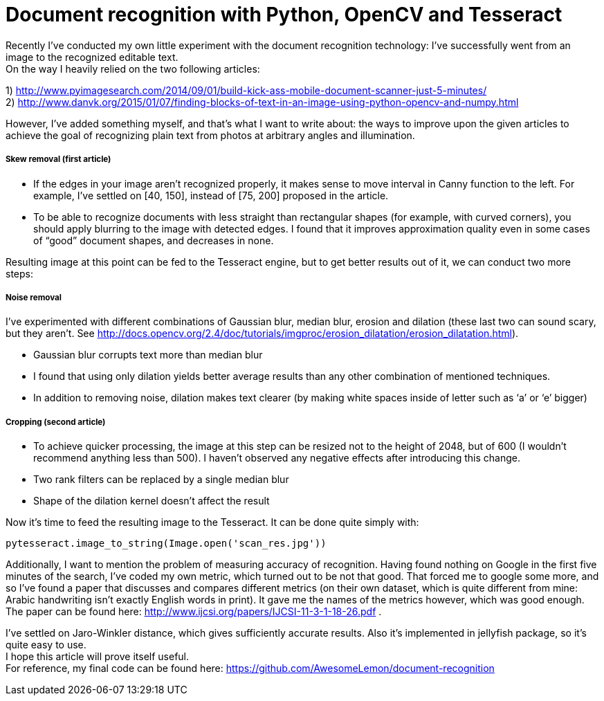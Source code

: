 
= Document recognition with Python, OpenCV and Tesseract
:hp-tags: opencv, python, tesseract, ocr, open source
:hardbreaks:

Recently I’ve conducted my own little experiment with the document recognition technology: I’ve successfully went from an image to the recognized editable text.
On the way I heavily relied on the two following articles:

1) http://www.pyimagesearch.com/2014/09/01/build-kick-ass-mobile-document-scanner-just-5-minutes/ +
2) http://www.danvk.org/2015/01/07/finding-blocks-of-text-in-an-image-using-python-opencv-and-numpy.html

However, I’ve added something myself, and that’s what I want to write about: the ways to improve upon the given articles to achieve the goal of recognizing plain text from photos at arbitrary angles and illumination.

===== Skew removal (first article)

* If the edges in your image aren’t recognized properly, it makes sense to move interval in Canny function to the left. For example, I’ve settled on [40, 150], instead of [75, 200] proposed in the article.
* To be able to recognize documents with less straight than rectangular shapes (for example, with curved corners), you should apply blurring to the image with detected edges. I found that it improves approximation quality even in some cases of “good” document shapes, and decreases in none.

Resulting image at this point can be fed to the Tesseract engine, but to get better results out of it, we can conduct two more steps:

===== Noise removal
I’ve experimented with different combinations of Gaussian blur, median blur, erosion and dilation (these last two can sound scary, but they aren’t. See http://docs.opencv.org/2.4/doc/tutorials/imgproc/erosion_dilatation/erosion_dilatation.html).

* Gaussian blur corrupts text more than median blur
* I found that using only dilation yields better average results than any other combination of mentioned techniques. 
* In addition to removing noise, dilation makes text clearer (by making white spaces inside of letter such as ‘a’ or ‘e’ bigger)

===== Cropping (second article)
* To achieve quicker processing, the image at this step can be resized not to the height of 2048, but of 600 (I wouldn’t recommend anything less than 500). I haven’t observed any negative effects after introducing this change.
* Two rank filters can be replaced by a single median blur
* Shape of the dilation kernel doesn’t affect the result

Now it’s time to feed the resulting image to the Tesseract. It can be done quite simply with:

[source,python]
----
pytesseract.image_to_string(Image.open('scan_res.jpg'))
----

Additionally, I want to mention the problem of measuring accuracy of recognition. Having found nothing on Google in the first five minutes of the search, I’ve coded my own metric, which turned out to be not that good. That forced me to google some more, and so I’ve found a paper that discusses and compares different metrics (on their own dataset, which is quite different from mine: Arabic handwriting isn’t exactly English words in print). It gave me the names of the metrics however, which was good enough. The paper can be found here: http://www.ijcsi.org/papers/IJCSI-11-3-1-18-26.pdf .

I’ve settled on Jaro-Winkler distance, which gives sufficiently accurate results. Also it’s implemented in jellyfish package, so it’s quite easy to use.
I hope this article will prove itself useful. 
For reference, my final code can be found here: https://github.com/AwesomeLemon/document-recognition

